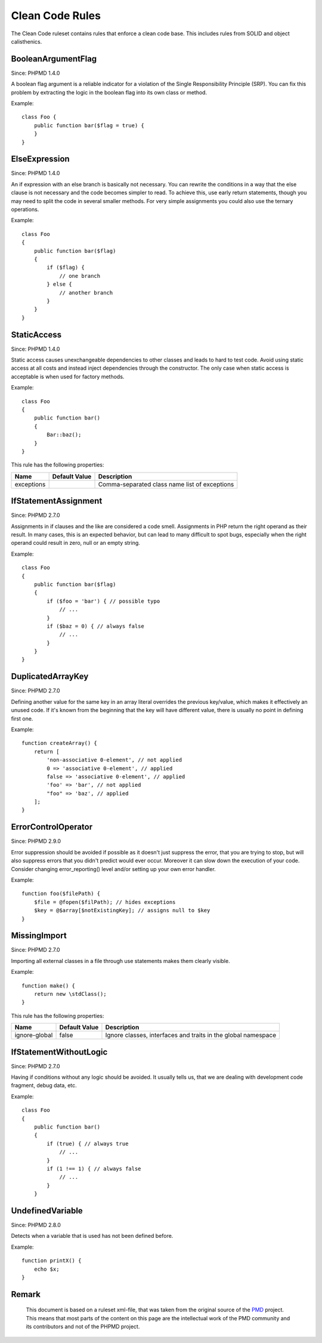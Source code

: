 ================
Clean Code Rules
================

The Clean Code ruleset contains rules that enforce a clean code base. This includes rules from SOLID and object calisthenics.

BooleanArgumentFlag
===================

Since: PHPMD 1.4.0

A boolean flag argument is a reliable indicator for a violation of the Single Responsibility Principle (SRP). You can fix this problem by extracting the logic in the boolean flag into its own class or method.

Example: ::

  class Foo {
      public function bar($flag = true) {
      }
  }

ElseExpression
==============

Since: PHPMD 1.4.0

An if expression with an else branch is basically not necessary. You can rewrite the conditions in a way that the else clause is not necessary and the code becomes simpler to read. To achieve this, use early return statements, though you may need to split the code in several smaller methods. For very simple assignments you could also use the ternary operations.

Example: ::

  class Foo
  {
      public function bar($flag)
      {
          if ($flag) {
              // one branch
          } else {
              // another branch
          }
      }
  }

StaticAccess
============

Since: PHPMD 1.4.0

Static access causes unexchangeable dependencies to other classes and leads to hard to test code. Avoid using static access at all costs and instead inject dependencies through the constructor. The only case when static access is acceptable is when used for factory methods.

Example: ::

  class Foo
  {
      public function bar()
      {
          Bar::baz();
      }
  }

This rule has the following properties:

+-----------------------------------+---------------+------------------------------------------------------------+
| Name                              | Default Value | Description                                                |
+===================================+===============+============================================================+
| exceptions                        |               | Comma-separated class name list of exceptions              |
+-----------------------------------+---------------+------------------------------------------------------------+

IfStatementAssignment
=====================

Since: PHPMD 2.7.0

Assignments in if clauses and the like are considered a code smell. Assignments in PHP return the right operand as their result. In many cases, this is an expected behavior, but can lead to many difficult to spot bugs, especially when the right operand could result in zero, null or an empty string.

Example: ::

  class Foo
  {
      public function bar($flag)
      {
          if ($foo = 'bar') { // possible typo
              // ...
          }
          if ($baz = 0) { // always false
              // ...
          }
      }
  }

DuplicatedArrayKey
==================

Since: PHPMD 2.7.0

Defining another value for the same key in an array literal overrides the previous key/value, which makes it effectively an unused code. If it's known from the beginning that the key will have different value, there is usually no point in defining first one.

Example: ::

  function createArray() {
      return [
          'non-associative 0-element', // not applied
          0 => 'associative 0-element', // applied
          false => 'associative 0-element', // applied
          'foo' => 'bar', // not applied
          "foo" => 'baz', // applied
      ];
  }

ErrorControlOperator
====================

Since: PHPMD 2.9.0

Error suppression should be avoided if possible as it doesn't just suppress the error, that you are trying to stop, but will also suppress errors that you didn't predict would ever occur. Moreover it can slow down the execution of your code. Consider changing error_reporting() level and/or setting up your own error handler.

Example: ::

  function foo($filePath) {
      $file = @fopen($filPath); // hides exceptions
      $key = @$array[$notExistingKey]; // assigns null to $key
  }

MissingImport
=============

Since: PHPMD 2.7.0

Importing all external classes in a file through use statements makes them clearly visible.

Example: ::

  function make() {
      return new \stdClass();
  }

This rule has the following properties:

+-----------------------------------+---------------+---------------------------------------------------------------+
| Name                              | Default Value | Description                                                   |
+===================================+===============+===============================================================+
| ignore-global                     | false         | Ignore classes, interfaces and traits in the global namespace |
+-----------------------------------+---------------+---------------------------------------------------------------+

IfStatementWithoutLogic
=======================

Since: PHPMD 2.7.0

Having if conditions without any logic should be avoided. It usually tells us, that we are dealing with development code fragment, debug data, etc.

Example: ::

  class Foo
  {
      public function bar()
      {
          if (true) { // always true
              // ...
          }
          if (1 !== 1) { // always false
              // ...
          }
      }

UndefinedVariable
=================

Since: PHPMD 2.8.0

Detects when a variable that is used has not been defined before.

Example: ::

  function printX() {
      echo $x;
  }


Remark
======

  This document is based on a ruleset xml-file, that was taken from the original source of the `PMD`__ project. This means that most parts of the content on this page are the intellectual work of the PMD community and its contributors and not of the PHPMD project.

__ http://pmd.sourceforge.net/
